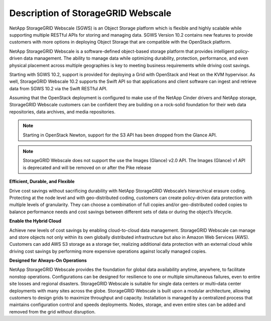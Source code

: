 Description of StorageGRID Webscale
===================================

NetApp StorageGRID Webscale (SGWS) is an Object Storage platform which
is flexible and highly scalable while supporting multiple RESTful APIs
for storing and managing data. SGWS Version 10.2 contains new features
to provide customers with more options in deploying Object Storage that
are compatible with the OpenStack platform.

NetApp StorageGRID Webscale is a software-defined object-based storage
platform that provides intelligent policy-driven data management. The
ability to manage data while optimizing durability, protection,
performance, and even physical placement across multiple geographies is
key to meeting business requirements while driving cost savings.

Starting with SGWS 10.2, support is provided for deploying a Grid with
OpenStack and Heat on the KVM hypervisor. As well, StorageGRID Webscale
10.2 supports the Swift API so that applications and client software can
ingest and retrieve data from SGWS 10.2 via the Swift RESTful API.

Assuming that the OpenStack deployment is configured to make use of the
NetApp Cinder drivers and NetApp storage, StorageGRID Webscale customers
can be confident they are building on a rock-solid foundation for their
web data repositories, data archives, and media repositories.

.. note::

    Starting in OpenStack Newton, support for the S3 API has been
    dropped from the Glance API.  

.. note::

    StorageGRID Webscale does not support the use the Images (Glance) 
    v2.0 API.  The Images (Glance) v1 API is deprecated and will be 
    removed on or after the Pike release

**Efficient, Durable, and Flexible**

Drive cost savings without sacrificing durability with NetApp
StorageGRID Webscale’s hierarchical erasure coding. Protecting at the
node level and with geo-distributed coding, customers can create
policy-driven data protection with multiple levels of granularity. They
can choose a combination of full copies and/or geo-distributed coded
copies to balance performance needs and cost savings between different
sets of data or during the object’s lifecycle.

**Enable the Hybrid Cloud**

Achieve new levels of cost savings by enabling cloud-to-cloud data
management. StorageGRID Webscale can manage and store objects not only
within its own globally distributed infrastructure but also in Amazon
Web Services (AWS). Customers can add AWS S3 storage as a storage tier,
realizing additional data protection with an external cloud while
driving cost savings by performing more expensive operations against
locally managed copies.

**Designed for Always-On Operations**

NetApp StorageGRID Webscale provides the foundation for global data
availability anytime, anywhere, to facilitate nonstop operations.
Configurations can be designed for resilience to one or multiple
simultaneous failures, even to entire site losses and regional
disasters. StorageGRID Webscale is suitable for single data centers or
multi–data center deployments with many sites across the globe.
StorageGRID Webscale is built upon a modular architecture, allowing
customers to design grids to maximize throughput and capacity.
Installation is managed by a centralized process that maintains
configuration control and speeds deployments. Nodes, storage, and even
entire sites can be added and removed from the grid without disruption.
